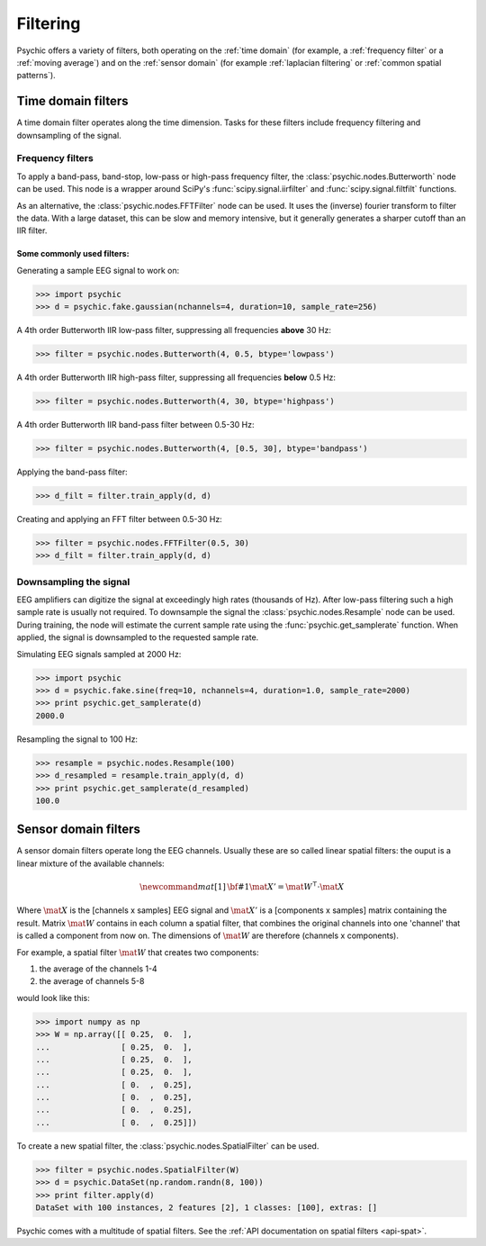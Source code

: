 Filtering
=========

Psychic offers a variety of filters, both operating on the :ref:`time domain` (for
example, a :ref:`frequency filter` or a :ref:`moving average`) and on the :ref:`sensor domain`
(for example :ref:`laplacian filtering` or :ref:`common spatial patterns`).

.. _time domain:

Time domain filters
-------------------

A time domain filter operates along the time dimension. Tasks for these filters include
frequency filtering and downsampling of the signal.

.. _frequency filter:

Frequency filters
+++++++++++++++++

To apply a band-pass, band-stop, low-pass or high-pass frequency filter, the
:class:`psychic.nodes.Butterworth` node can be used. This node is a wrapper around
SciPy's :func:`scipy.signal.iirfilter` and :func:`scipy.signal.filtfilt` functions.

As an alternative, the :class:`psychic.nodes.FFTFilter` node can be used. It uses
the (inverse) fourier transform to filter the data. With a large dataset, this can
be slow and memory intensive, but it generally generates a sharper cutoff than
an IIR filter.

Some commonly used filters:
###########################

Generating a sample EEG signal to work on:

>>> import psychic
>>> d = psychic.fake.gaussian(nchannels=4, duration=10, sample_rate=256)

A 4th order Butterworth IIR low-pass filter, suppressing all frequencies **above** 30 Hz:

>>> filter = psychic.nodes.Butterworth(4, 0.5, btype='lowpass')

A 4th order Butterworth IIR high-pass filter, suppressing all frequencies **below** 0.5 Hz:

>>> filter = psychic.nodes.Butterworth(4, 30, btype='highpass')

A 4th order Butterworth IIR band-pass filter between 0.5-30 Hz:

>>> filter = psychic.nodes.Butterworth(4, [0.5, 30], btype='bandpass')

Applying the band-pass filter:

>>> d_filt = filter.train_apply(d, d)

Creating and applying an FFT filter between 0.5-30 Hz:

>>> filter = psychic.nodes.FFTFilter(0.5, 30)
>>> d_filt = filter.train_apply(d, d)

Downsampling the signal
+++++++++++++++++++++++

EEG amplifiers can digitize the signal at exceedingly high rates (thousands of Hz). After
low-pass filtering such a high sample rate is usually not required. To downsample the signal
the :class:`psychic.nodes.Resample` node can be used. During training, the node will estimate
the current sample rate using the :func:`psychic.get_samplerate` function. When applied, the
signal is downsampled to the requested sample rate.

Simulating EEG signals sampled at 2000 Hz:

>>> import psychic
>>> d = psychic.fake.sine(freq=10, nchannels=4, duration=1.0, sample_rate=2000)
>>> print psychic.get_samplerate(d)
2000.0

Resampling the signal to 100 Hz:

>>> resample = psychic.nodes.Resample(100)
>>> d_resampled = resample.train_apply(d, d)
>>> print psychic.get_samplerate(d_resampled)
100.0

.. _sensor domain:

Sensor domain filters
---------------------

A sensor domain filters operate long the EEG channels. Usually these are so
called linear spatial filters: the ouput is a linear mixture of the available channels:

.. math::
    \newcommand{mat}[1]{\mathrm{\bf #1}}
    \mat{X}' = \mat{W}^\intercal \cdot \mat{X}

Where :math:`\mat{X}` is the [channels x samples] EEG signal and :math:`\mat{X}'` is a
[components x samples] matrix containing the result. Matrix :math:`\mat{W}` contains in each column a
spatial filter, that combines the original channels into one 'channel' that is
called a component from now on. The dimensions of :math:`\mat{W}` are therefore
(channels x components).

For example, a spatial filter :math:`\mat{W}` that creates two components:

1. the average of the channels 1-4
2. the average of channels 5-8

would look like this:

>>> import numpy as np
>>> W = np.array([[ 0.25,  0.  ],
...               [ 0.25,  0.  ],
...               [ 0.25,  0.  ],
...               [ 0.25,  0.  ],
...               [ 0.  ,  0.25],
...               [ 0.  ,  0.25],
...               [ 0.  ,  0.25],
...               [ 0.  ,  0.25]])

To create a new spatial filter, the :class:`psychic.nodes.SpatialFilter` can be used.

>>> filter = psychic.nodes.SpatialFilter(W)
>>> d = psychic.DataSet(np.random.randn(8, 100))
>>> print filter.apply(d)
DataSet with 100 instances, 2 features [2], 1 classes: [100], extras: []

Psychic comes with a multitude of spatial filters. See the :ref:`API documentation on spatial filters <api-spat>`.
